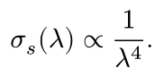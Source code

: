 #set page(height: auto, width: auto, margin: 4pt)

$
  sigma_s (lambda) #sym.prop 1 / lambda ^ 4.
$
